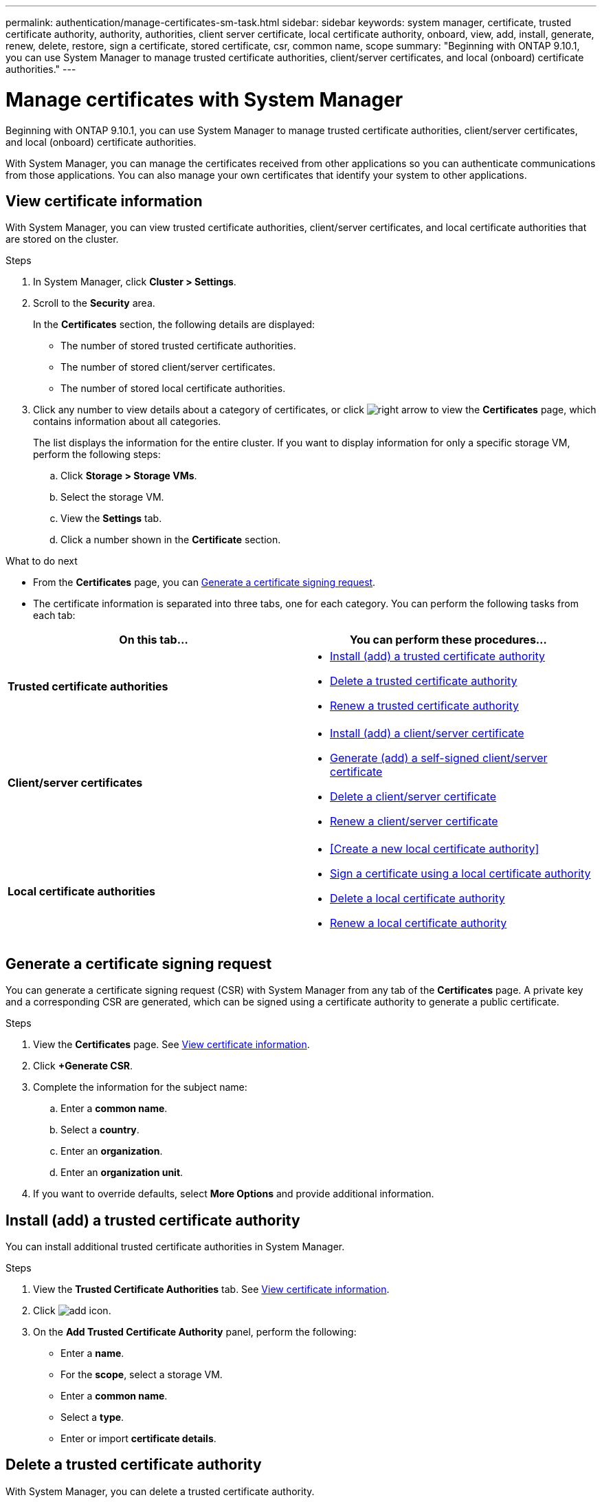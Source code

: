 ---
permalink: authentication/manage-certificates-sm-task.html
sidebar: sidebar
keywords: system manager, certificate, trusted certificate authority, authority, authorities, client server certificate, local certificate authority, onboard, view, add, install, generate, renew, delete, restore, sign a certificate, stored certificate, csr, common name, scope
summary: "Beginning with ONTAP 9.10.1, you can use System Manager to manage trusted certificate authorities, client/server certificates, and local (onboard) certificate authorities."
---

= Manage certificates with System Manager

:icons: font
:imagesdir: ../media/

[.lead]
Beginning with ONTAP 9.10.1, you can use System Manager to manage trusted certificate authorities, client/server certificates, and local (onboard) certificate authorities.

With System Manager, you can manage the certificates received from other applications so you can authenticate communications from those applications.  You can also manage your own certificates that identify your system to other applications.

== View certificate information

With System Manager, you can view trusted certificate authorities, client/server certificates, and local certificate authorities that are stored on the cluster.

.Steps

.	In System Manager, click *Cluster > Settings*.

.	Scroll to the *Security* area.
+
In the *Certificates* section, the following details are displayed:
+
* The number of stored trusted certificate authorities.
* The number of stored client/server certificates.
* The number of stored local certificate authorities.

.	Click any number to view details about a category of certificates, or click image:../media/icon_arrow.gif[right arrow] to view the *Certificates* page, which contains information about all categories.
+
The list displays the information for the entire cluster.  If you want to display information for only a specific storage VM, perform the following steps:
+
..	Click *Storage > Storage VMs*.
..	Select the storage VM.
..	View the *Settings* tab.
..	Click a number shown in the *Certificate* section.


.What to do next

* From the *Certificates* page, you can <<Generate a certificate signing request>>.

*	The certificate information is separated into three tabs, one for each category.  You can perform the following tasks from each tab:

|===

h| On this tab...  h| You can perform these procedures...

a| *Trusted certificate authorities*
a|
* <<install-trusted-cert>>
* <<Delete a trusted certificate authority>>
* <<Renew a trusted certificate authority>>

a| *Client/server certificates*
a|
* <<install-cs-cert>>
* <<gen-cs-cert>>
* <<delete-cs-cert>>
* <<renew-cs-cert>>

a| *Local certificate authorities*
a|
* <<Create a new local certificate authority>>
* <<Sign a certificate using a local certificate authority>>
* <<Delete a local certificate authority>>
* <<Renew a local certificate authority>>

|===

== Generate a certificate signing request

You can generate a certificate signing request (CSR) with System Manager from any tab of the *Certificates* page. A private key and a corresponding CSR are generated, which can be signed using a certificate authority to generate a public certificate.

.Steps

.	View the *Certificates* page.  See <<View certificate information>>.

.	Click *+Generate CSR*.

.	Complete the information for the subject name:
..	Enter a *common name*.
..	Select a *country*.
..	Enter an *organization*.
..	Enter an *organization unit*.

.	If you want to override defaults, select *More Options* and provide additional information.

[[install-trusted-cert]]
== Install (add) a trusted certificate authority

You can install additional trusted certificate authorities in System Manager.

.Steps

.	View the *Trusted Certificate Authorities* tab.   See <<View certificate information>>.

.	Click image:../media/icon_add_blue_bg.gif[add icon].

.	On the *Add Trusted Certificate Authority* panel, perform the following:
+
*	Enter a *name*.
*	For the *scope*, select a storage VM.
*	Enter a *common name*.
*	Select a *type*.
*	Enter or import *certificate details*.

== Delete a trusted certificate authority

With System Manager, you can delete a trusted certificate authority.

NOTE:  You cannot delete trusted certificate authorities that were preinstalled with ONTAP.

.Steps

.	View the *Trusted Certificate Authorities* tab.   See <<View certificate information>>.

.	Click the name of the trusted certificate authority.

.	Click image:../media/icon_kabob.gif[kebab icon] next to the name, then click *Delete*.

== Renew a trusted certificate authority

With System Manager, you can renew a trusted certificate authority that has expired or is about to expire.

.Steps

.	View the *Trusted Certificate Authorities* tab.   See <<View certificate information>>.

.	Click the name of the trusted certificate authority.

.	Click image:../media/icon_kabob.gif[kebab icon]  next to the name, then click *Renew*.

[[install-cs-cert]]
== Install (add) a client/server certificate

With System Manager, you can install additional client/server certificates.

.Steps

.	View the *Client/Server Certificates* tab.   See <<View certificate information>>.

.	Click image:../media/icon_add_blue_bg.gif[add icon].

.	On the *Add Client/Server Certificate* panel, perform the following:
+
*	Enter a *certificate name*.
* For the *scope*, select a storage VM.
*	Enter a *common name*.
*	Select a *type*.
*	Enter or import *certificate details*.
+
You can either write in or copy and paste in the certificate details from a text file or you can import the text from a certificate file by clicking *Import*.

*	Enter a the *private key*.
+
You can either write in or copy and paste in the private key from a text file or you can import the text from a private key file by clicking *Import*.

[[gen-cs-cert]]
= Generate (add) a self-signed client/server certificate

With System Manager, you can generate additional self-signed client/server certificates.

.Steps

.	View the *Client/Server Certificates* tab.   See <<View certificate information>>.

.	Click *+Generate Self-signed Certificate*.

.	On the *Generate Self-Signed Certificate* panel, perform the following:
+
*	Enter a *certificate name*.
*	For the *scope*, select a storage VM.
*	Enter a *common name*.
*	Select a *type*.
*	Select a *hash function*.
*	Select a *key size*.
*	Select a *storage VM*.

[[delete-cs-cert]]
== Delete a client/server certificate

With System Manager, you can delete client/server certificates.

.Steps

.	View the *Client/Server Certificates* tab.   See <<View certificate information>>.

.	Click the name of the client/server certificate.

.	Click image:../media/icon_kabob.gif[kebab icon]  next to the name, then click *Delete*.

[[renew-cs-cert]]
== Renew a client/server certificate

With System Manager, you can renew a client/server certificate that has expired or is about to expire.

.Steps

.	View the *Client/Server Certificates* tab.   See <<View certificate information>>.

.	Click the name of the client/server certificate.

.	Click image:../media/icon_kabob.gif[kebab icon]  next to the name, then click *Renew*.
 
== Create a new local certificate authority

With System Manager, you can create a new local certificate authority.

.Steps

.	View the *Local Certificate Authorities* tab.   See <<View certificate information>>.

.	Click image:../media/icon_add_blue_bg.gif[add icon].

.	On the *Add Local Certificate Authority* panel, perform the following:
+
*	Enter a *name*.
*	For the *scope*, select a storage VM.
*	Enter a *common name*.

.	If you want to override defaults, select *More Options* and provide additional information.

== Sign a certificate using a local certificate authority

In System Manager, you can use a local certificate authority to sign a certificate.

.Steps

.	View the *Local Certificate Authorities* tab.   See <<View certificate information>>.

.	Click the name of the local certificate authority.

.	Click image:../media/icon_kabob.gif[kebab icon]  next to the name, then click *Sign a certificate*.

.	Complete the *Sign a Certificate Signing Request* form.
+
*	You can either paste in the certificate signing content or import a certificate signing request file by clicking *Import*.

*	Specify the number of days for which the certificate will be valid.

== Delete a local certificate authority

With System Manager, you can delete a local certificate authority.

.Steps

.	View the *Local Certificate Authority* tab.   See <<View certificate information>>.

.	Click the name of the local certificate authority.

.	Click image:../media/icon_kabob.gif[kebab icon]  next to the name, then click *Delete*.

== Renew a local certificate authority

With System Manager, you can renew a local certificate authority that has expired or is about to expire.

.Steps

.	View the *Local Certificate Authority* tab. See <<View certificate information>>.

.	Click the name of the local certificate authority.

.	Click image:../media/icon_kabob.gif[kebab icon]  next to the name, then click *Renew*.

// JIRA IE-420, 29 OCT 2021

